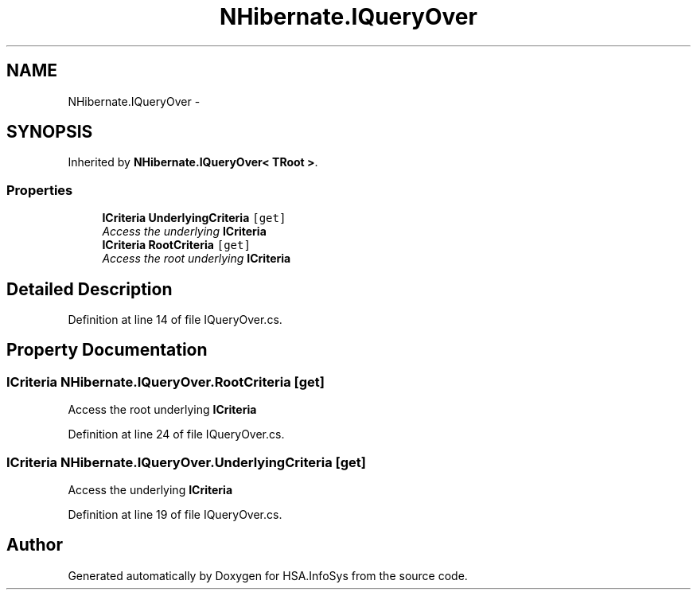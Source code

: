 .TH "NHibernate.IQueryOver" 3 "Fri Jul 5 2013" "Version 1.0" "HSA.InfoSys" \" -*- nroff -*-
.ad l
.nh
.SH NAME
NHibernate.IQueryOver \- 
.SH SYNOPSIS
.br
.PP
.PP
Inherited by \fBNHibernate\&.IQueryOver< TRoot >\fP\&.
.SS "Properties"

.in +1c
.ti -1c
.RI "\fBICriteria\fP \fBUnderlyingCriteria\fP\fC [get]\fP"
.br
.RI "\fIAccess the underlying \fBICriteria\fP \fP"
.ti -1c
.RI "\fBICriteria\fP \fBRootCriteria\fP\fC [get]\fP"
.br
.RI "\fIAccess the root underlying \fBICriteria\fP \fP"
.in -1c
.SH "Detailed Description"
.PP 
Definition at line 14 of file IQueryOver\&.cs\&.
.SH "Property Documentation"
.PP 
.SS "\fBICriteria\fP NHibernate\&.IQueryOver\&.RootCriteria\fC [get]\fP"

.PP
Access the root underlying \fBICriteria\fP 
.PP
Definition at line 24 of file IQueryOver\&.cs\&.
.SS "\fBICriteria\fP NHibernate\&.IQueryOver\&.UnderlyingCriteria\fC [get]\fP"

.PP
Access the underlying \fBICriteria\fP 
.PP
Definition at line 19 of file IQueryOver\&.cs\&.

.SH "Author"
.PP 
Generated automatically by Doxygen for HSA\&.InfoSys from the source code\&.
